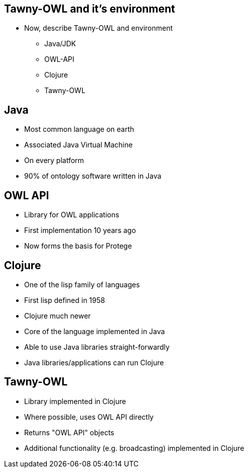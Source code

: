 
== Tawny-OWL and it's environment

* Now, describe Tawny-OWL and environment
** Java/JDK
** OWL-API
** Clojure
** Tawny-OWL


== Java

* Most common language on earth
* Associated Java Virtual Machine
* On every platform
* 90% of ontology software written in Java


== OWL API

* Library for OWL applications
* First implementation 10 years ago
* Now forms the basis for Protege


== Clojure

* One of the lisp family of languages
* First lisp defined in 1958
* Clojure much newer
* Core of the language implemented in Java
* Able to use Java libraries straight-forwardly
* Java libraries/applications can run Clojure

== Tawny-OWL

* Library implemented in Clojure
* Where possible, uses OWL API directly
* Returns "OWL API" objects
* Additional functionality (e.g. broadcasting) implemented in Clojure
